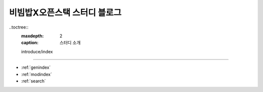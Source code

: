 .. bibimbapXopenstack documentation master file, created by
   sphinx-quickstart on Sun Apr 10 22:58:42 2022.
   You can adapt this file completely to your liking, but it should at least
   contain the root `toctree` directive.

비빔밥X오픈스택 스터디 블로그
==============================================

..toctree::
   :maxdepth: 2
   :caption: 스터디 소개

   introduce/index
   

==================

* :ref:`genindex`
* :ref:`modindex`
* :ref:`search`
